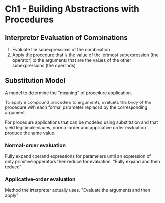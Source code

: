* Ch1 - Building Abstractions with Procedures
** Interpretor Evaluation of Combinations
   1. Evaluate the subexpressions of the combination
   2. Apply the procedure that is the value of the leftmost subexpression (the operator)
       to the arguments that are the values of the other subexpressions (the operands)
** Substitution Model
    A model to determine the "meaning" of procedure application.

    To apply a compound procedure to arguments, evaluate the
    body of the procedure with each formal parameter replaced
    by the corresponding argument.

    For procedure applications that can be modeled using substitution and that yield
    legitimate vlaues, normal-order and applicative order evaluation produce
    the same value.

*** Normal-order evaluation
    Fully expand operand expressions for parameters until an expression of only
    primitive opperators then reduce for evaluation.
    "Fully expand and then reduce"

*** Applicative-order evaluation
    Method the interpreter actually uses.
    "Evaluate the arguments and then apply"


    
      
    
   
   
    

